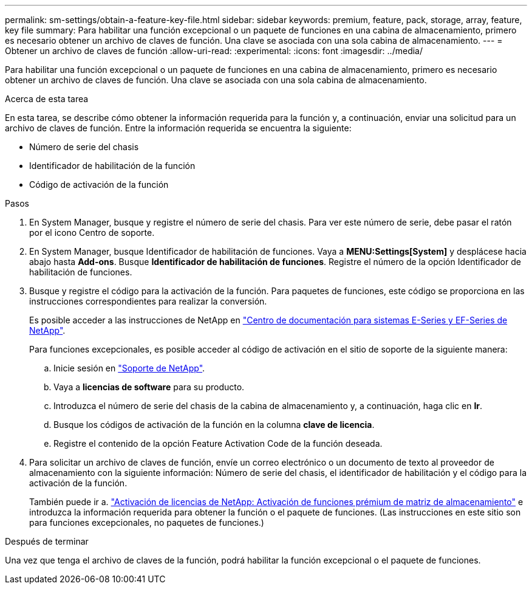 ---
permalink: sm-settings/obtain-a-feature-key-file.html 
sidebar: sidebar 
keywords: premium, feature, pack, storage, array, feature, key file 
summary: Para habilitar una función excepcional o un paquete de funciones en una cabina de almacenamiento, primero es necesario obtener un archivo de claves de función. Una clave se asociada con una sola cabina de almacenamiento. 
---
= Obtener un archivo de claves de función
:allow-uri-read: 
:experimental: 
:icons: font
:imagesdir: ../media/


[role="lead"]
Para habilitar una función excepcional o un paquete de funciones en una cabina de almacenamiento, primero es necesario obtener un archivo de claves de función. Una clave se asociada con una sola cabina de almacenamiento.

.Acerca de esta tarea
En esta tarea, se describe cómo obtener la información requerida para la función y, a continuación, enviar una solicitud para un archivo de claves de función. Entre la información requerida se encuentra la siguiente:

* Número de serie del chasis
* Identificador de habilitación de la función
* Código de activación de la función


.Pasos
. En System Manager, busque y registre el número de serie del chasis. Para ver este número de serie, debe pasar el ratón por el icono Centro de soporte.
. En System Manager, busque Identificador de habilitación de funciones. Vaya a *MENU:Settings[System]* y desplácese hacia abajo hasta *Add-ons*. Busque *Identificador de habilitación de funciones*. Registre el número de la opción Identificador de habilitación de funciones.
. Busque y registre el código para la activación de la función. Para paquetes de funciones, este código se proporciona en las instrucciones correspondientes para realizar la conversión.
+
Es posible acceder a las instrucciones de NetApp en http://mysupport.netapp.com/info/web/ECMP1658252.html["Centro de documentación para sistemas E-Series y EF-Series de NetApp"^].

+
Para funciones excepcionales, es posible acceder al código de activación en el sitio de soporte de la siguiente manera:

+
.. Inicie sesión en https://mysupport.netapp.com/site/["Soporte de NetApp"^].
.. Vaya a *licencias de software* para su producto.
.. Introduzca el número de serie del chasis de la cabina de almacenamiento y, a continuación, haga clic en *Ir*.
.. Busque los códigos de activación de la función en la columna *clave de licencia*.
.. Registre el contenido de la opción Feature Activation Code de la función deseada.


. Para solicitar un archivo de claves de función, envíe un correo electrónico o un documento de texto al proveedor de almacenamiento con la siguiente información: Número de serie del chasis, el identificador de habilitación y el código para la activación de la función.
+
También puede ir a. http://partnerspfk.netapp.com["Activación de licencias de NetApp: Activación de funciones prémium de matriz de almacenamiento"^] e introduzca la información requerida para obtener la función o el paquete de funciones. (Las instrucciones en este sitio son para funciones excepcionales, no paquetes de funciones.)



.Después de terminar
Una vez que tenga el archivo de claves de la función, podrá habilitar la función excepcional o el paquete de funciones.
